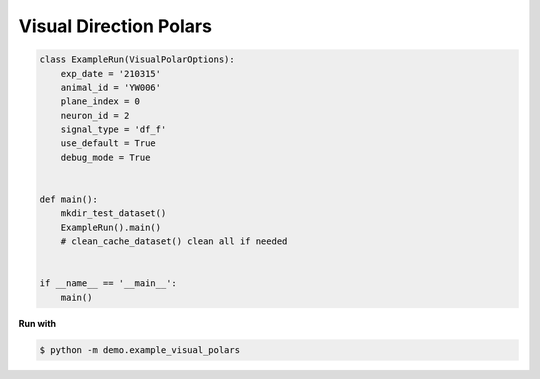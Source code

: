 Visual Direction Polars
========================

.. code-block:: python

    class ExampleRun(VisualPolarOptions):
        exp_date = '210315'
        animal_id = 'YW006'
        plane_index = 0
        neuron_id = 2
        signal_type = 'df_f'
        use_default = True
        debug_mode = True


    def main():
        mkdir_test_dataset()
        ExampleRun().main()
        # clean_cache_dataset() clean all if needed


    if __name__ == '__main__':
        main()



.. seealso::

    - `demo script link <https://github.com/ytsimon2004/rscvp/blob/main/demo/example_visual_polars.py>`_


**Run with**

.. code-block:: bash

    $ python -m demo.example_visual_polars